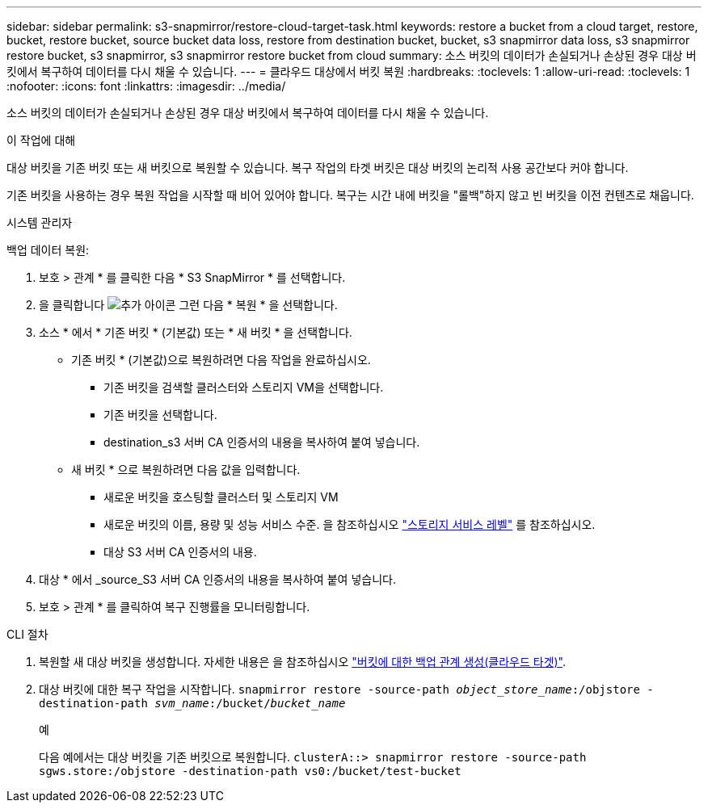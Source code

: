---
sidebar: sidebar 
permalink: s3-snapmirror/restore-cloud-target-task.html 
keywords: restore a bucket from a cloud target, restore, bucket, restore bucket, source bucket data loss, restore from destination bucket, bucket, s3 snapmirror data loss, s3 snapmirror restore bucket, s3 snapmirror, s3 snapmirror restore bucket from cloud 
summary: 소스 버킷의 데이터가 손실되거나 손상된 경우 대상 버킷에서 복구하여 데이터를 다시 채울 수 있습니다. 
---
= 클라우드 대상에서 버킷 복원
:hardbreaks:
:toclevels: 1
:allow-uri-read: 
:toclevels: 1
:nofooter: 
:icons: font
:linkattrs: 
:imagesdir: ../media/


[role="lead"]
소스 버킷의 데이터가 손실되거나 손상된 경우 대상 버킷에서 복구하여 데이터를 다시 채울 수 있습니다.

.이 작업에 대해
대상 버킷을 기존 버킷 또는 새 버킷으로 복원할 수 있습니다. 복구 작업의 타겟 버킷은 대상 버킷의 논리적 사용 공간보다 커야 합니다.

기존 버킷을 사용하는 경우 복원 작업을 시작할 때 비어 있어야 합니다. 복구는 시간 내에 버킷을 "롤백"하지 않고 빈 버킷을 이전 컨텐츠로 채웁니다.

[role="tabbed-block"]
====
.시스템 관리자
--
백업 데이터 복원:

. 보호 > 관계 * 를 클릭한 다음 * S3 SnapMirror * 를 선택합니다.
. 을 클릭합니다 image:icon_kabob.gif["추가 아이콘"] 그런 다음 * 복원 * 을 선택합니다.
. 소스 * 에서 * 기존 버킷 * (기본값) 또는 * 새 버킷 * 을 선택합니다.
+
** 기존 버킷 * (기본값)으로 복원하려면 다음 작업을 완료하십시오.
+
*** 기존 버킷을 검색할 클러스터와 스토리지 VM을 선택합니다.
*** 기존 버킷을 선택합니다.
*** destination_s3 서버 CA 인증서의 내용을 복사하여 붙여 넣습니다.


** 새 버킷 * 으로 복원하려면 다음 값을 입력합니다.
+
*** 새로운 버킷을 호스팅할 클러스터 및 스토리지 VM
*** 새로운 버킷의 이름, 용량 및 성능 서비스 수준. 을 참조하십시오 link:../s3-config/storage-service-definitions-reference.html["스토리지 서비스 레벨"] 를 참조하십시오.
*** 대상 S3 서버 CA 인증서의 내용.




. 대상 * 에서 _source_S3 서버 CA 인증서의 내용을 복사하여 붙여 넣습니다.
. 보호 > 관계 * 를 클릭하여 복구 진행률을 모니터링합니다.


--
.CLI 절차
--
. 복원할 새 대상 버킷을 생성합니다. 자세한 내용은 을 참조하십시오 link:create-cloud-backup-new-bucket-task.html["버킷에 대한 백업 관계 생성(클라우드 타겟)"].
. 대상 버킷에 대한 복구 작업을 시작합니다.
`snapmirror restore -source-path _object_store_name_:/objstore -destination-path _svm_name_:/bucket/_bucket_name_`
+
.예
다음 예에서는 대상 버킷을 기존 버킷으로 복원합니다.
`clusterA::> snapmirror restore -source-path sgws.store:/objstore -destination-path vs0:/bucket/test-bucket`



--
====